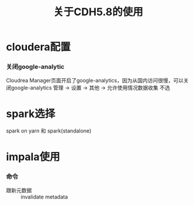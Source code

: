 #+TITLE: 关于CDH5.8的使用

* cloudera配置
*** 关闭google-analytic
Cloudrea  Manager页面开启了google-analytics，因为从国内访问很慢，可以关闭google-analytics
管理 -> 设置 -> 其他 -> 允许使用情况数据收集  不选
* spark选择
spark on yarn 和 spark(standalone)
* impala使用
*** 命令
- 跟新元数据 :: invalidate metadata

